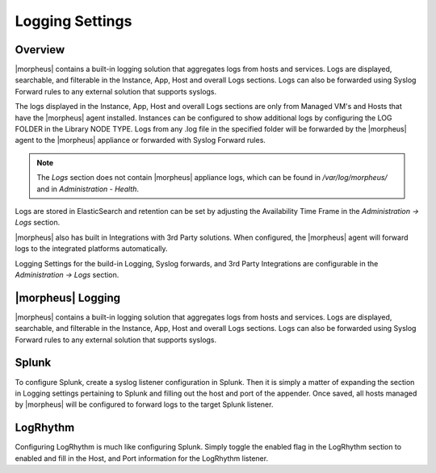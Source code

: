Logging Settings
^^^^^^^^^^^^^^^^

Overview
````````

|morpheus| contains a built-in logging solution that aggregates logs from hosts and services. Logs are displayed, searchable, and filterable in the Instance, App, Host and overall Logs sections. Logs can also be forwarded using Syslog Forward rules to any external solution that supports syslogs.

The logs displayed in the Instance, App, Host and overall Logs sections are only from Managed VM's and Hosts that have the |morpheus| agent installed. Instances can be configured to show additional logs by configuring the LOG FOLDER in the Library NODE TYPE. Logs from any .log file in the specified folder will be forwarded by the |morpheus| agent to the |morpheus| appliance or forwarded with Syslog Forward rules.

.. NOTE:: The `Logs` section does not contain |morpheus| appliance logs, which can be found in `/var/log/morpheus/` and in `Administration - Health`.

Logs are stored in ElasticSearch and retention can be set by adjusting the Availability Time Frame in the `Administration -> Logs` section.

|morpheus| also has built in Integrations with 3rd Party solutions. When configured, the |morpheus| agent will forward logs to the integrated platforms automatically.

Logging Settings for the build-in Logging, Syslog forwards, and 3rd Party Integrations are configurable in the `Administration -> Logs` section.

|morpheus| Logging
``````````````````

|morpheus| contains a built-in logging solution that aggregates logs from hosts and services. Logs are displayed, searchable, and filterable in the Instance, App, Host and overall Logs sections. Logs can also be forwarded using Syslog Forward rules to any external solution that supports syslogs.

Splunk
``````

To configure Splunk, create a syslog listener configuration in Splunk. Then it is simply a matter of expanding the section in Logging settings pertaining to Splunk and filling out the host and port of the appender. Once saved, all hosts managed by |morpheus| will be configured to forward logs to the target Splunk listener.

LogRhythm
`````````

Configuring LogRhythm is much like configuring Splunk. Simply toggle the enabled flag in the LogRhythm section to enabled and fill in the Host, and Port information for the LogRhythm listener.
